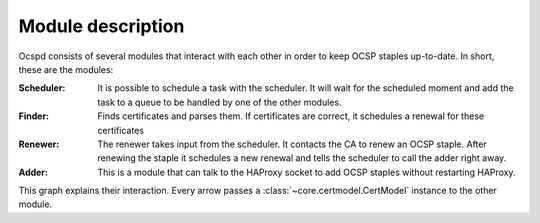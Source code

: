 ==================
Module description
==================

Ocspd consists of several modules that interact with each other in order to keep
OCSP staples up-to-date. In short, these are the modules:

:Scheduler:
    It is possible to schedule a task with the scheduler. It will wait
    for the scheduled moment and add the task to a queue to be handled by one
    of the other modules.
:Finder:
    Finds certificates and parses them. If certificates are correct, it
    schedules a renewal for these certificates
:Renewer:
    The renewer takes input from the scheduler. It contacts the CA to
    renew an OCSP staple. After renewing the staple it schedules a new
    renewal and tells the scheduler to call the adder right away.
:Adder:
    This is a module that can talk to the HAProxy socket to add OCSP
    staples without restarting HAProxy.

This graph explains their interaction. Every arrow passes a
:class:`~core.certmodel.CertModel` instance to the other module.

.. graphviz::

   digraph {
       graph [fontsize=10, margin=0.001];
       scheduler [label="Scheduler ⌛" shape=diamond URL="core.html#core.scheduling.SchedulerThread"]
       finder [label="Finder" URL="core.html#core.certfinder.CertFinderThread"]
       renewer [label="Renewer" URL="core.html#core.ocsprenewer.OCSPRenewerThread"]
       adder [label="Adder" URL="core.html#core.ocspadder.OCSPAdder"]
       haproxy [shape=box URL="https://www.haproxy.com/"]
       ca[shape=box URL="https://en.wikipedia.org/wiki/Certificate_authority"]
       finder -> scheduler [label="schedule next renewal"];
       scheduler -> renewer [dir="both" label="renew cert"]
       renewer -> ca [label="renew cert"]
       renewer -> scheduler [label="schedule renewal"]
       scheduler -> adder [label="add staple"]
       adder -> haproxy [label="add staple"]
   }
